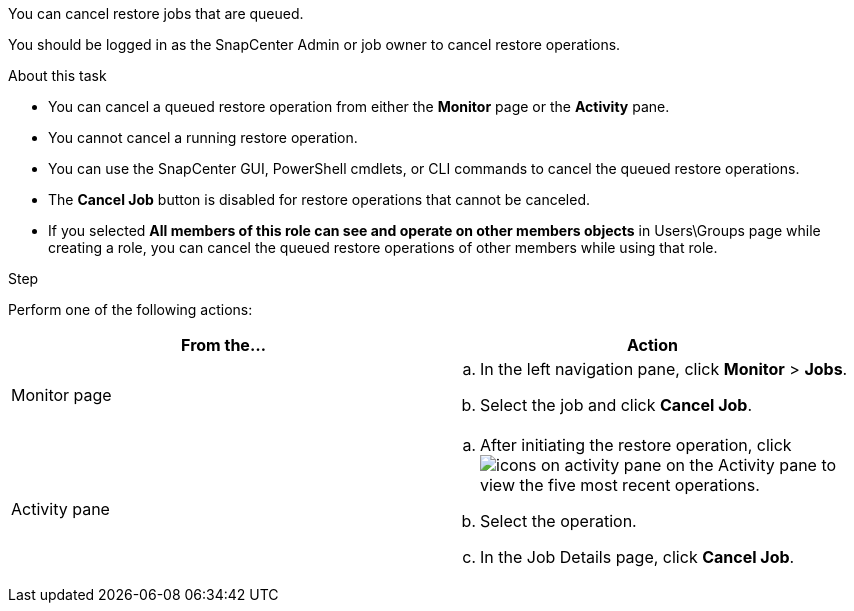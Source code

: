 You can cancel restore jobs that are queued.

You should be logged in as the SnapCenter Admin or job owner to cancel restore operations.

.About this task

* You can cancel a queued restore operation from either the *Monitor* page or the *Activity* pane.
* You cannot cancel a running restore operation.
* You can use the SnapCenter GUI, PowerShell cmdlets, or CLI commands to cancel the queued restore operations.
* The *Cancel Job* button is disabled for restore operations that cannot be canceled.
* If you selected *All members of this role can see and operate on other members objects* in Users\Groups page while creating a role, you can cancel the queued restore operations of other members while using that role.

.Step

Perform one of the following actions:

|===
| From the...| Action

a|
Monitor page
a|

 .. In the left navigation pane, click *Monitor* > *Jobs*.
 .. Select the job and click *Cancel Job*.

a|
Activity pane
a|

 .. After initiating the restore operation, click image:../media/activity_pane_icon.gif[icons on activity pane] on the Activity pane to view the five most recent operations.
 .. Select the operation.
 .. In the Job Details page, click *Cancel Job*.
|===
